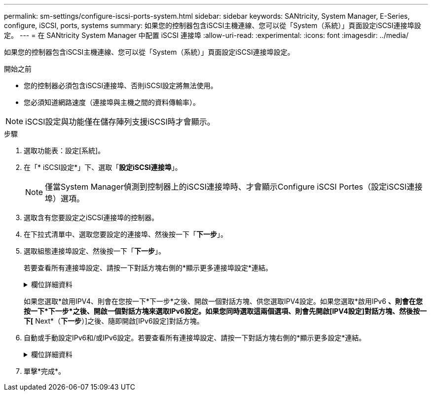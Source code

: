 ---
permalink: sm-settings/configure-iscsi-ports-system.html 
sidebar: sidebar 
keywords: SANtricity, System Manager, E-Series, configure, iSCSI, ports, systems 
summary: 如果您的控制器包含iSCSI主機連線、您可以從「System（系統）」頁面設定iSCSI連接埠設定。 
---
= 在 SANtricity System Manager 中配置 iSCSI 連接埠
:allow-uri-read: 
:experimental: 
:icons: font
:imagesdir: ../media/


[role="lead"]
如果您的控制器包含iSCSI主機連線、您可以從「System（系統）」頁面設定iSCSI連接埠設定。

.開始之前
* 您的控制器必須包含iSCSI連接埠、否則iSCSI設定將無法使用。
* 您必須知道網路速度（連接埠與主機之間的資料傳輸率）。


[NOTE]
====
iSCSI設定與功能僅在儲存陣列支援iSCSI時才會顯示。

====
.步驟
. 選取功能表：設定[系統]。
. 在「* iSCSI設定*」下、選取「*設定iSCSI連接埠*」。
+
[NOTE]
====
僅當System Manager偵測到控制器上的iSCSI連接埠時、才會顯示Configure iSCSI Portes（設定iSCSI連接埠）選項。

====
. 選取含有您要設定之iSCSI連接埠的控制器。
. 在下拉式清單中、選取您要設定的連接埠、然後按一下「*下一步*」。
. 選取組態連接埠設定、然後按一下「*下一步*」。
+
若要查看所有連接埠設定、請按一下對話方塊右側的*顯示更多連接埠設定*連結。

+
.欄位詳細資料
[%collapsible]
====
[cols="1a,1a"]
|===
| 連接埠設定 | 說明 


 a| 
已設定的乙太網路連接埠速度（僅適用於特定類型的主機介面卡）
 a| 
選取與連接埠上SFP速度功能相符的速度。



 a| 
轉送錯誤修正（FEC）模式（僅適用於特定類型的主機介面卡）
 a| 
如有需要、請為指定的主機連接埠選取FEC模式之一。


NOTE: Reed Solomon模式不支援25 Gbps連接埠速度。



 a| 
啟用IPV4 /啟用IPv6
 a| 
選取一個或兩個選項、以啟用對IPv4和IPv6網路的支援。


NOTE: 如果您要停用連接埠存取、請取消選取這兩個核取方塊。



 a| 
TCP接聽連接埠（按一下*顯示更多連接埠設定*即可取得）。
 a| 
如有必要、請輸入新的連接埠號碼。

接聽連接埠是控制器用來接聽來自主機iSCSI啟動器之iSCSI登入的TCP連接埠號碼。預設的接聽連接埠為3260。您必須輸入3260或49152到65535.之間的值。



 a| 
MTU大小（按一下*顯示更多連接埠設定*即可取得）。
 a| 
如有必要、請為最大傳輸單元（MTU）輸入新的位元組大小。

預設的最大傳輸單元（MTU）大小為每個框架1500位元組。您必須輸入介於1500和9000之間的值。



 a| 
啟用ICMP Ping回應
 a| 
選取此選項可啟用網際網路控制訊息傳輸協定（ICMP）。網路電腦的作業系統會使用此傳輸協定來傳送訊息。這些ICMP訊息可判斷主機是否可連線、以及從該主機取得封包所需的時間。

|===
====
+
如果您選取*啟用IPV4、則會在您按一下*下一步*之後、開啟一個對話方塊、供您選取IPV4設定。如果您選取*啟用IPv6 *、則會在您按一下*下一步*之後、開啟一個對話方塊來選取IPv6設定。如果您同時選取這兩個選項、則會先開啟[IPV4設定]對話方塊、然後按一下[* Next*（*下一步*）]之後、隨即開啟[IPv6設定]對話方塊。

. 自動或手動設定IPv6和/或IPv6設定。若要查看所有連接埠設定、請按一下對話方塊右側的*顯示更多設定*連結。
+
.欄位詳細資料
[%collapsible]
====
[cols="1a,1a"]
|===
| 連接埠設定 | 說明 


 a| 
自動取得組態
 a| 
選取此選項可自動取得組態。



 a| 
手動指定靜態組態
 a| 
選取此選項、然後在欄位中輸入靜態位址。（如有需要、您可以剪下地址並貼到欄位中。） 對於IPV4、請加入網路子網路遮罩和閘道。對於IPv6、請包含可路由的IP位址和路由器IP位址。



 a| 
啟用VLAN支援（按一下*「Show More settings（顯示更多設定）」*即可取得。）
 a| 
選取此選項可啟用VLAN並輸入其ID。VLAN是一種邏輯網路、其運作方式類似於實體獨立於其他實體和虛擬區域網路（LAN）、這些區域網路由相同的交換器、相同的路由器或兩者支援。



 a| 
啟用乙太網路優先順序（按一下*顯示更多設定*即可取得）。
 a| 
選取此選項可啟用決定存取網路優先順序的參數。使用滑桿選取介於1（最低）和7（最高）之間的優先順序。

在共享區域網路（LAN）環境（例如乙太網路）中、許多站台可能會爭用網路存取權。存取權以先到先得的方式提供。兩個站台可能會同時嘗試存取網路、這會導致兩個站台都關機並等待、然後再試一次。交換式乙太網路只有一個站台連接到交換器連接埠、此程序就會最小化。

|===
====
. 單擊*完成*。

